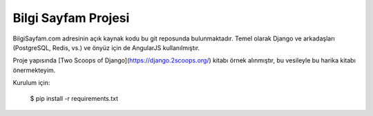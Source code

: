 ========================
Bilgi Sayfam Projesi
========================

BilgiSayfam.com adresinin açık kaynak kodu bu git reposunda bulunmaktadır. Temel olarak Django ve arkadaşları (PostgreSQL, Redis, vs.) ve önyüz için de AngularJS kullanılmıştır. 

Proje yapısında [Two Scoops of Django](https://django.2scoops.org/) kitabı örnek alınmıştır, bu vesileyle bu harika kitabı önermekteyim.

Kurulum için:

    $ pip install -r requirements.txt

